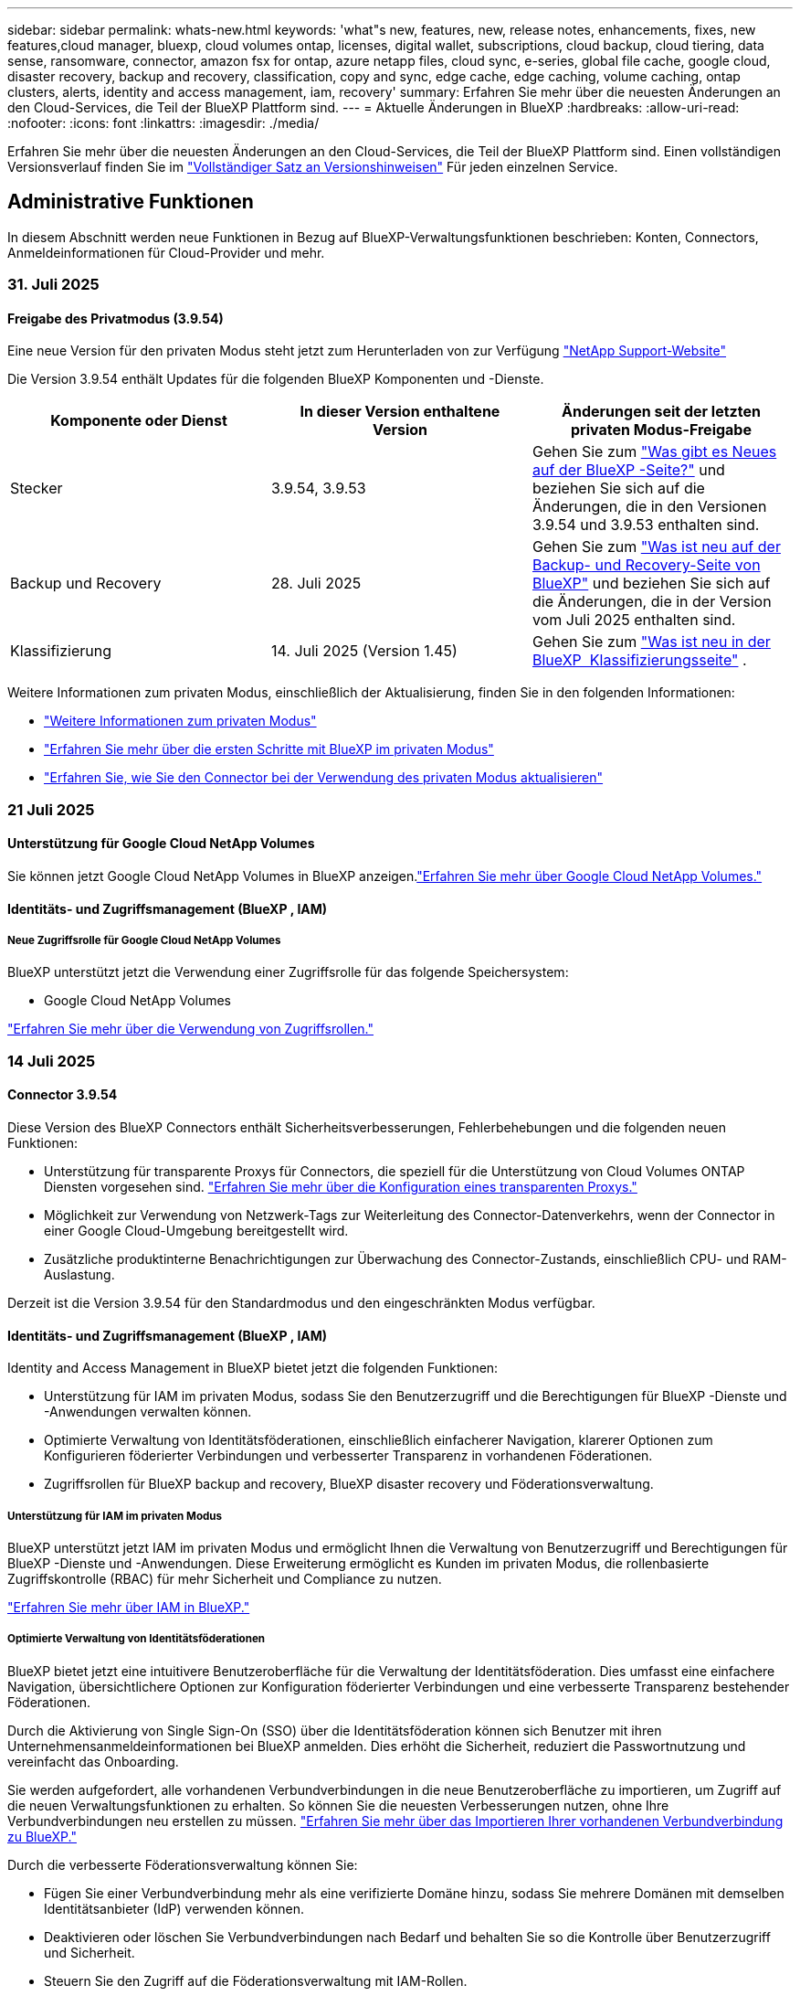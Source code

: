 ---
sidebar: sidebar 
permalink: whats-new.html 
keywords: 'what"s new, features, new, release notes, enhancements, fixes, new features,cloud manager, bluexp, cloud volumes ontap, licenses, digital wallet, subscriptions, cloud backup, cloud tiering, data sense, ransomware, connector, amazon fsx for ontap, azure netapp files, cloud sync, e-series, global file cache, google cloud, disaster recovery, backup and recovery, classification, copy and sync, edge cache, edge caching, volume caching, ontap clusters, alerts, identity and access management, iam, recovery' 
summary: Erfahren Sie mehr über die neuesten Änderungen an den Cloud-Services, die Teil der BlueXP Plattform sind. 
---
= Aktuelle Änderungen in BlueXP
:hardbreaks:
:allow-uri-read: 
:nofooter: 
:icons: font
:linkattrs: 
:imagesdir: ./media/


[role="lead"]
Erfahren Sie mehr über die neuesten Änderungen an den Cloud-Services, die Teil der BlueXP Plattform sind. Einen vollständigen Versionsverlauf finden Sie im link:release-notes-index.html["Vollständiger Satz an Versionshinweisen"] Für jeden einzelnen Service.



== Administrative Funktionen

In diesem Abschnitt werden neue Funktionen in Bezug auf BlueXP-Verwaltungsfunktionen beschrieben: Konten, Connectors, Anmeldeinformationen für Cloud-Provider und mehr.



=== 31. Juli 2025



==== Freigabe des Privatmodus (3.9.54)

Eine neue Version für den privaten Modus steht jetzt zum Herunterladen von zur Verfügung https://mysupport.netapp.com/site/downloads["NetApp Support-Website"^]

Die Version 3.9.54 enthält Updates für die folgenden BlueXP Komponenten und -Dienste.

[cols="3*"]
|===
| Komponente oder Dienst | In dieser Version enthaltene Version | Änderungen seit der letzten privaten Modus-Freigabe 


| Stecker | 3.9.54, 3.9.53 | Gehen Sie zum https://docs.netapp.com/us-en/bluexp-setup-admin/whats-new.html#connector-3-9-50["Was gibt es Neues auf der BlueXP -Seite?"^] und beziehen Sie sich auf die Änderungen, die in den Versionen 3.9.54 und 3.9.53 enthalten sind. 


| Backup und Recovery | 28. Juli 2025 | Gehen Sie zum https://docs.netapp.com/us-en/bluexp-backup-recovery/whats-new.html["Was ist neu auf der Backup- und Recovery-Seite von BlueXP"^] und beziehen Sie sich auf die Änderungen, die in der Version vom Juli 2025 enthalten sind. 


| Klassifizierung | 14. Juli 2025 (Version 1.45) | Gehen Sie zum https://docs.netapp.com/us-en/bluexp-classification/whats-new.html["Was ist neu in der BlueXP  Klassifizierungsseite"^] . 
|===
Weitere Informationen zum privaten Modus, einschließlich der Aktualisierung, finden Sie in den folgenden Informationen:

* https://docs.netapp.com/us-en/bluexp-setup-admin/concept-modes.html["Weitere Informationen zum privaten Modus"]
* https://docs.netapp.com/us-en/bluexp-setup-admin/task-quick-start-private-mode.html["Erfahren Sie mehr über die ersten Schritte mit BlueXP im privaten Modus"]
* https://docs.netapp.com/us-en/bluexp-setup-admin/task-upgrade-connector.html["Erfahren Sie, wie Sie den Connector bei der Verwendung des privaten Modus aktualisieren"]




=== 21 Juli 2025



==== Unterstützung für Google Cloud NetApp Volumes

Sie können jetzt Google Cloud NetApp Volumes in BlueXP anzeigen.link:https://docs.netapp.com/us-en//bluexp-google-cloud-netapp-volumes/index.html["Erfahren Sie mehr über Google Cloud NetApp Volumes."]



==== Identitäts- und Zugriffsmanagement (BlueXP , IAM)



===== Neue Zugriffsrolle für Google Cloud NetApp Volumes

BlueXP unterstützt jetzt die Verwendung einer Zugriffsrolle für das folgende Speichersystem:

* Google Cloud NetApp Volumes


link:https://docs.netapp.com/us-en/bluexp-setup-admin/reference-iam-predefined-roles.html["Erfahren Sie mehr über die Verwendung von Zugriffsrollen."]



=== 14 Juli 2025



==== Connector 3.9.54

Diese Version des BlueXP Connectors enthält Sicherheitsverbesserungen, Fehlerbehebungen und die folgenden neuen Funktionen:

* Unterstützung für transparente Proxys für Connectors, die speziell für die Unterstützung von Cloud Volumes ONTAP Diensten vorgesehen sind. link:https://docs.netapp.com/us-en/bluexp-setup-admin/task-configuring-proxy.html["Erfahren Sie mehr über die Konfiguration eines transparenten Proxys."]
* Möglichkeit zur Verwendung von Netzwerk-Tags zur Weiterleitung des Connector-Datenverkehrs, wenn der Connector in einer Google Cloud-Umgebung bereitgestellt wird.
* Zusätzliche produktinterne Benachrichtigungen zur Überwachung des Connector-Zustands, einschließlich CPU- und RAM-Auslastung.


Derzeit ist die Version 3.9.54 für den Standardmodus und den eingeschränkten Modus verfügbar.



==== Identitäts- und Zugriffsmanagement (BlueXP , IAM)

Identity and Access Management in BlueXP bietet jetzt die folgenden Funktionen:

* Unterstützung für IAM im privaten Modus, sodass Sie den Benutzerzugriff und die Berechtigungen für BlueXP -Dienste und -Anwendungen verwalten können.
* Optimierte Verwaltung von Identitätsföderationen, einschließlich einfacherer Navigation, klarerer Optionen zum Konfigurieren föderierter Verbindungen und verbesserter Transparenz in vorhandenen Föderationen.
* Zugriffsrollen für BlueXP backup and recovery, BlueXP disaster recovery und Föderationsverwaltung.




===== Unterstützung für IAM im privaten Modus

BlueXP unterstützt jetzt IAM im privaten Modus und ermöglicht Ihnen die Verwaltung von Benutzerzugriff und Berechtigungen für BlueXP -Dienste und -Anwendungen. Diese Erweiterung ermöglicht es Kunden im privaten Modus, die rollenbasierte Zugriffskontrolle (RBAC) für mehr Sicherheit und Compliance zu nutzen.

link:https://docs.netapp.com/us-en/bluexp-setup-admin/whats-new.html#iam["Erfahren Sie mehr über IAM in BlueXP."]



===== Optimierte Verwaltung von Identitätsföderationen

BlueXP bietet jetzt eine intuitivere Benutzeroberfläche für die Verwaltung der Identitätsföderation. Dies umfasst eine einfachere Navigation, übersichtlichere Optionen zur Konfiguration föderierter Verbindungen und eine verbesserte Transparenz bestehender Föderationen.

Durch die Aktivierung von Single Sign-On (SSO) über die Identitätsföderation können sich Benutzer mit ihren Unternehmensanmeldeinformationen bei BlueXP anmelden. Dies erhöht die Sicherheit, reduziert die Passwortnutzung und vereinfacht das Onboarding.

Sie werden aufgefordert, alle vorhandenen Verbundverbindungen in die neue Benutzeroberfläche zu importieren, um Zugriff auf die neuen Verwaltungsfunktionen zu erhalten. So können Sie die neuesten Verbesserungen nutzen, ohne Ihre Verbundverbindungen neu erstellen zu müssen. link:https://docs.netapp.com/us-en/bluexp-setup-admin/task-federation-import.html["Erfahren Sie mehr über das Importieren Ihrer vorhandenen Verbundverbindung zu BlueXP."]

Durch die verbesserte Föderationsverwaltung können Sie:

* Fügen Sie einer Verbundverbindung mehr als eine verifizierte Domäne hinzu, sodass Sie mehrere Domänen mit demselben Identitätsanbieter (IdP) verwenden können.
* Deaktivieren oder löschen Sie Verbundverbindungen nach Bedarf und behalten Sie so die Kontrolle über Benutzerzugriff und Sicherheit.
* Steuern Sie den Zugriff auf die Föderationsverwaltung mit IAM-Rollen.


link:https://docs.netapp.com/us-en/bluexp-setup-admin/concept-federation.html["Erfahren Sie mehr über die Identitätsföderation in BlueXP."]



===== Neue Zugriffsrollen für BlueXP backup and recovery, BlueXP disaster recovery und Federation Management

BlueXP unterstützt jetzt die Verwendung von IAM-Rollen für die folgenden Funktionen und Datendienste:

* BlueXP Backup und Recovery
* BlueXP Disaster Recovery
* Föderation


link:https://docs.netapp.com/us-en/bluexp-admin/reference-iam-predefined-roles.html["Erfahren Sie mehr über die Verwendung von Zugriffsrollen."]



=== 9 Juni 2025



==== Konnektor 3.9.53

Diese Version des BlueXP Connector enthält Sicherheitsverbesserungen und Fehlerbehebungen.

Die Version 3.9.53 ist für den Standardmodus und den eingeschränkten Modus verfügbar.



==== Warnmeldungen zur Speicherplatznutzung

Das Benachrichtigungscenter enthält jetzt Warnungen zur Speicherplatznutzung auf dem Connector. link:https://docs.netapp.com/us-en/bluexp-setup-admin/task-maintain-connectors.html#monitor-disk-space["Weitere Informationen ."^]



==== Audit-Verbesserungen

Die Zeitleiste enthält jetzt Anmelde- und Abmeldeereignisse für Benutzer. Sie können die Anmeldeaktivität sehen, was bei der Prüfung und Sicherheitsüberwachung hilfreich sein kann. API-Benutzer mit der Rolle „Organisationsadministrator“ können die E-Mail-Adresse des angemeldeten Benutzers anzeigen, indem sie Folgendes angeben:  `includeUserData=true`` Parameter wie folgt:  `/audit/<account_id>?includeUserData=true` .



==== Keystone-Abonnementverwaltung in BlueXP verfügbar

Sie können Ihr NetApp Keystone-Abonnement von BlueXP aus verwalten.

link:https://docs.netapp.com/us-en/keystone-staas/index.html["Erfahren Sie mehr über die Verwaltung von Keystone-Abonnements in BlueXP."^]



==== Identitäts- und Zugriffsmanagement (BlueXP , IAM)



===== Multi-Faktor-Authentifizierung (MFA)

Nicht föderierte Benutzer können MFA für ihre BlueXP -Konten aktivieren, um die Sicherheit zu verbessern. Administratoren können MFA-Einstellungen verwalten und MFA für Benutzer bei Bedarf zurücksetzen oder deaktivieren. Dies wird nur im Standardmodus unterstützt.

link:https://docs.netapp.com/us-en/bluexp-setup-admin/task-user-settings.html#task-user-mfa["Erfahren Sie, wie Sie die Multi-Faktor-Authentifizierung selbst einrichten."^] link:https://docs.netapp.com/us-en/bluexp-setup-admin/task-iam-manage-members-permissions.html#manage-mfa["Erfahren Sie mehr über die Verwaltung der Multi-Faktor-Authentifizierung für Benutzer."^]



==== Workloads

Sie können jetzt Anmeldeinformationen für Amazon FSx für NetApp ONTAP auf der Seite „Anmeldeinformationen“ in BlueXP anzeigen und löschen.



== Meldungen



=== 7 Oktober 2024



==== Seite mit der BlueXP -Meldungsliste

ONTAP-Cluster mit geringer Kapazität oder niedriger Performance lassen sich schnell identifizieren, Verfügbarkeitsgrenzen überprüfen und Sicherheitsrisiken identifizieren. Sie können Warnmeldungen zu Kapazität, Performance, Sicherung, Verfügbarkeit, Sicherheit und Konfiguration anzeigen.



==== Alarmdetails

Sie können Details zu Warnmeldungen anzeigen und Empfehlungen finden.



==== Zeigen Sie mit dem ONTAP System Manager verknüpfte Cluster-Details an

Dank BlueXP -Warnmeldungen lassen sich Warnmeldungen zu Ihrer ONTAP Storage-Umgebung anzeigen sowie Details anzeigen, die mit ONTAP System Manager verknüpft sind.

https://docs.netapp.com/us-en/bluexp-alerts/concept-alerts.html["Informieren Sie sich über BlueXP -Warnmeldungen"].



== Amazon FSX für ONTAP



=== 03. August 2025



==== Verbesserungen an der Registerkarte „Replikationsbeziehungen“

Wir haben der Tabelle mit den Replikationsbeziehungen mehrere neue Spalten hinzugefügt, um Ihnen auf der Registerkarte *Replikationsbeziehungen* weitere Informationen zu Ihren Replikationsbeziehungen zu geben. Die Tabelle enthält jetzt die folgenden Spalten:

* SnapMirror -Richtlinie
* Quelldateisystem
* Zieldateisystem
* Stand der Beziehung
* Letzte Übertragungszeit




=== 14 Juli 2025



==== Unterstützung für die Replikation von Daten zwischen zwei FSx for ONTAP-Dateisystemen

Die Datenreplikation ist jetzt zwischen zwei FSx for ONTAP Dateisystemen über die Leinwand in der BlueXP -Konsole verfügbar.

link:https://docs.netapp.com/us-en/bluexp-fsx-ontap/use/task-manage-working-environment.html#replicate-data["Datenreplizierung"]



=== 29 Juni 2025



==== Aktualisierung der Anmeldeinformationen

Nachdem Sie Anmeldeinformationen und Berechtigungen für Ihr FSx for ONTAP-Dateisystem eingerichtet haben, werden Sie zur Seite „BlueXP-Anmeldeinformationen“ weitergeleitet. Auf dieser Seite können Sie Ihre FSx for ONTAP-Anmeldeinformationen umbenennen oder entfernen.

link:https://docs.netapp.com/us-en/bluexp-fsx-ontap/requirements/task-setting-up-permissions-fsx.html["Einrichten von Berechtigungen für FSx for ONTAP-Dateisysteme"]



== Amazon S3 Storage



=== 5 März 2023



==== Möglichkeit zum Hinzufügen neuer Buckets aus BlueXP

Sie können Amazon S3 Buckets seit geraumer Zeit auf dem BlueXP Canvas anzeigen. Jetzt können Sie neue Buckets hinzufügen und Eigenschaften für vorhandene Buckets direkt aus BlueXP  ändern. https://docs.netapp.com/us-en/bluexp-s3-storage/task-add-s3-bucket.html["So fügen Sie neue Amazon S3 Buckets hinzu"].



== Azure Blob Storage



=== 5 Juni 2023



==== Hinzufügen neuer Storage-Konten von BlueXP möglich

Sie haben schon lange die Möglichkeit, Azure Blob Storage auf dem BlueXP-Bildschirm anzuzeigen. Sie können jetzt direkt aus BlueXP  neue Storage-Konten hinzufügen und Eigenschaften vorhandener Storage-Konten ändern. https://docs.netapp.com/us-en/bluexp-blob-storage/task-add-blob-storage.html["Hier erfahren Sie, wie Sie neue Azure Blob Storage-Konten hinzufügen"].



== Azure NetApp Dateien



=== 13 Januar 2025



==== Netzwerkfunktionen werden jetzt in BlueXP  unterstützt

Wenn Sie ein Volume in Azure NetApp Files über BlueXP  konfigurieren, können Sie jetzt Netzwerkfunktionen angeben. Dies harmonisiert mit den in nativen Azure NetApp Files verfügbaren Funktionen.



=== 12 Juni 2024



==== Neue Berechtigung erforderlich

Für das Management von Azure NetApp Files Volumes von BlueXP ist jetzt die folgende Berechtigung erforderlich:

Microsoft.Network/virtualNetworks/subnets/read

Diese Berechtigung ist erforderlich, um ein virtuelles Netzwerk-Subnetz zu lesen.

Wenn Sie derzeit Azure NetApp Files aus BlueXP managen, müssen Sie diese Berechtigung der benutzerdefinierten Rolle hinzufügen, die mit der zuvor erstellten Microsoft Entra-Applikation verknüpft ist.

https://docs.netapp.com/us-en/bluexp-azure-netapp-files/task-set-up-azure-ad.html["Erfahren Sie, wie Sie eine Microsoft Entra-Anwendung einrichten und die benutzerdefinierten Rollenberechtigungen anzeigen"].



=== Bis 22. April 2024



==== Volume-Vorlagen werden nicht mehr unterstützt

Sie können kein Volume mehr aus einer Vorlage erstellen. Diese Aktion wurde mit dem BlueXP Korrekturservice verknüpft, der nicht mehr verfügbar ist.



== Backup und Recovery



=== 28. Juli 2025

Diese BlueXP -Version für Backup und Recovery enthält die folgenden Updates.



==== Kubernetes-Workload-Unterstützung als Vorschau

Diese Version von BlueXP backup and recovery bietet Unterstützung für die Erkennung und Verwaltung von Kubernetes-Workloads:

* Entdecken Sie Red Hat OpenShift und Open-Source-Kubernetes-Cluster, unterstützt von NetApp ONTAP, ohne Kubeconfig-Dateien freizugeben.
* Entdecken, verwalten und schützen Sie Anwendungen über mehrere Kubernetes-Cluster hinweg mithilfe einer einheitlichen Steuerungsebene.
* Lagern Sie Datenverschiebungsvorgänge zur Sicherung und Wiederherstellung von Kubernetes-Anwendungen auf NetApp ONTAP aus.
* Orchestrieren Sie lokale und objektspeicherbasierte Anwendungssicherungen.
* Sichern und stellen Sie ganze Anwendungen und einzelne Ressourcen in beliebigen Kubernetes-Clustern wieder her.
* Arbeiten Sie mit Containern und virtuellen Maschinen, die auf Kubernetes laufen.
* Erstellen Sie anwendungskonsistente Backups mithilfe von Ausführungs-Hooks und Vorlagen.


Weitere Informationen zum Schutz von Kubernetes-Workloads finden Sie unter  https://docs.netapp.com/us-en/bluexp-backup-recovery/br-use-kubernetes-protect-overview.html["Übersicht zum Schützen von Kubernetes-Workloads"] .



=== 14 Juli 2025

Diese BlueXP -Version für Backup und Recovery enthält die folgenden Updates.



==== Verbessertes ONTAP Volume Dashboard

Im April 2025 haben wir eine Vorschau eines verbesserten ONTAP Volume Dashboards veröffentlicht, das viel schneller und effizienter ist.

Dieses Dashboard wurde speziell für Unternehmenskunden mit hohen Workloads entwickelt. Selbst für Kunden mit 20.000 Volumes wird das neue Dashboard in weniger als 10 Sekunden geladen.

Nach einer erfolgreichen Vorschau und dem großartigen Feedback unserer Kunden machen wir es nun zur Standarderfahrung für alle unsere Kunden. Freuen Sie sich auf ein blitzschnelles Dashboard.

Weitere Informationen finden Sie unter link:br-use-dashboard.html["Anzeigen des Schutzstatus im Dashboard"].



==== Microsoft SQL Server-Workload-Unterstützung als Public Technology Preview

Diese Version von BlueXP backup and recovery bietet eine aktualisierte Benutzeroberfläche, mit der Sie Microsoft SQL Server-Workloads mithilfe der 3-2-1-Schutzstrategie verwalten können, die Sie vom BlueXP backup and recovery Dienst kennen. Mit der neuen Version können Sie diese Workloads auf dem Primärspeicher sichern, auf dem Sekundärspeicher replizieren und in einem Cloud-Objektspeicher sichern.

Sie können sich für die Vorschau anmelden, indem Sie dieses Formular ausfüllen.  https://forms.office.com/pages/responsepage.aspx?id=oBEJS5uSFUeUS8A3RRZbOojtBW63mDRDv3ZK50MaTlJUNjdENllaVTRTVFJGSDQ2MFJIREcxN0EwQi4u&route=shorturl["Vorschau des Anmeldeformulars"^] .


NOTE: Diese Dokumentation zum Schutz von Microsoft SQL Server-Workloads wird als Technologievorschau bereitgestellt. NetApp behält sich das Recht vor, Details, Inhalte und Zeitplan dieses Vorschauangebots vor der allgemeinen Verfügbarkeit zu ändern.

Diese Version von BlueXP backup and recovery enthält die folgenden Updates:

* *3-2-1-Backup-Funktion*: Diese Version integriert SnapCenter -Funktionen und ermöglicht Ihnen die Verwaltung und den Schutz Ihrer SnapCenter Ressourcen mit einer 3-2-1-Datensicherungsstrategie über die BlueXP backup and recovery .
* *Import aus SnapCenter*: Sie können SnapCenter -Sicherungsdaten und -Richtlinien in BlueXP backup and recovery importieren.
* *Eine neu gestaltete Benutzeroberfläche* ermöglicht eine intuitivere Verwaltung Ihrer Sicherungs- und Wiederherstellungsaufgaben.
* *Sicherungsziele*: Sie können Buckets in Amazon Web Services (AWS), Microsoft Azure Blob Storage, StorageGRID und ONTAP S3-Umgebungen hinzufügen, um sie als Sicherungsziele für Ihre Microsoft SQL Server-Workloads zu verwenden.
* *Workload-Unterstützung*: Mit dieser Version können Sie Microsoft SQL Server-Datenbanken und Verfügbarkeitsgruppen sichern, wiederherstellen, überprüfen und klonen. (Die Unterstützung für weitere Workloads wird in zukünftigen Versionen hinzugefügt.)
* *Flexible Wiederherstellungsoptionen*: Mit dieser Version können Sie Datenbanken im Falle einer Beschädigung oder eines versehentlichen Datenverlusts sowohl am ursprünglichen als auch an alternativen Speicherorten wiederherstellen.
* *Sofortige Produktionskopien*: Erstellen Sie platzsparende Produktionskopien für Entwicklung, Tests oder Analysen in Minuten statt in Stunden oder Tagen.
* Diese Version beinhaltet die Möglichkeit, detaillierte Berichte zu erstellen.


Weitere Informationen zum Schutz von Microsoft SQL Server-Workloads finden Sie unter link:br-use-mssql-protect-overview.html["Übersicht zum Schützen von Microsoft SQL Server-Workloads"] .



=== 09 Juni 2025

Diese BlueXP -Version für Backup und Recovery enthält die folgenden Updates.



==== Updates zur Unterstützung indizierter Kataloge

Im Februar 2025 haben wir die aktualisierte Indizierungsfunktion (Indexed Catalog v2) eingeführt, die Sie bei der Datenwiederherstellung mit der Methode „Suchen und Wiederherstellen“ verwenden. Die vorherige Version verbesserte die Leistung der Datenindizierung in lokalen Umgebungen deutlich. Mit dieser Version ist der Indizierungskatalog nun in Amazon Web Services-, Microsoft Azure- und Google Cloud Platform (GCP)-Umgebungen verfügbar.

Für Neukunden ist der Indexed Catalog v2 standardmäßig für alle neuen Umgebungen aktiviert. Bestandskunden können ihre Umgebung neu indizieren, um den Indexed Catalog v2 zu nutzen.

.Wie aktivieren Sie die Indexierung?
Bevor Sie die Such- und Wiederherstellungsmethode zum Wiederherstellen von Daten verwenden können, müssen Sie „Indizierung“ in jeder Quellarbeitsumgebung aktivieren, in der Sie Volumes oder Dateien wiederherstellen möchten. Wählen Sie die Option *Indizierung aktivieren*, wenn Sie eine Suche und Wiederherstellung durchführen.

Der indizierte Katalog kann dann jedes Volume und jede Sicherungsdatei verfolgen, sodass Ihre Suchvorgänge schnell und effizient erfolgen.

Weitere Informationen finden Sie unter https://docs.netapp.com/us-en/bluexp-backup-recovery/prev-ontap-restore.html["Indizierung für Suchen und Wiederherstellen aktivieren"].



==== Azure Private Link-Endpunkte und Dienstendpunkte

Normalerweise richtet BlueXP backup and recovery einen privaten Endpunkt beim Cloud-Anbieter ein, um Schutzaufgaben zu übernehmen. Diese Version bietet eine optionale Einstellung, mit der Sie die automatische Erstellung eines privaten Endpunkts durch BlueXP Backup & Recovery aktivieren oder deaktivieren können. Dies ist hilfreich, wenn Sie mehr Kontrolle über die Erstellung des privaten Endpunkts wünschen.

Sie können diese Option aktivieren oder deaktivieren, wenn Sie den Schutz aktivieren oder den Wiederherstellungsprozess starten.

Wenn Sie diese Einstellung deaktivieren, müssen Sie den privaten Endpunkt manuell erstellen, damit die BlueXP-Sicherung und -Wiederherstellung ordnungsgemäß funktioniert. Ohne die richtige Konnektivität können Sie Sicherungs- und Wiederherstellungsaufgaben möglicherweise nicht erfolgreich durchführen.



==== Unterstützung für SnapMirror zur Cloud-Resynchronisierung auf ONTAP S3

Die vorherige Version unterstützte SnapMirror to Cloud Resync (SM-C Resync). Diese Funktion optimiert den Datenschutz bei der Volumemigration in NetApp-Umgebungen. Diese Version unterstützt SM-C Resync auf ONTAP S3 sowie anderen S3-kompatiblen Anbietern wie Wasabi und MinIO.



==== Bringen Sie Ihren eigenen Bucket für StorageGRID mit

Wenn Sie Sicherungsdateien im Objektspeicher für eine Arbeitsumgebung erstellen, erstellt BlueXP Backup & Recovery standardmäßig den Container (Bucket oder Speicherkonto) für die Sicherungsdateien im von Ihnen konfigurierten Objektspeicherkonto. Bisher konnten Sie dies überschreiben und Ihren eigenen Container für Amazon S3, Azure Blob Storage und Google Cloud Storage angeben. Mit dieser Version können Sie nun Ihren eigenen StorageGRID-Objektspeichercontainer verwenden.

Siehe https://docs.netapp.com/us-en/bluexp-backup-recovery/prev-ontap-protect-journey.html["Erstellen Sie Ihren eigenen Objektspeichercontainer"].



== Klassifizierung



=== 14 Juli 2025



==== Version 1.45

Diese BlueXP classification Klassifizierungsversion enthält Codeänderungen, die die Ressourcennutzung optimieren und:

.Verbesserter Workflow zum Hinzufügen von Dateifreigaben zum Scannen
Der Workflow zum Hinzufügen von Dateifreigaben zu einer Dateifreigabegruppe wurde vereinfacht. Der Prozess unterscheidet jetzt auch die CIFS-Protokollunterstützung basierend auf dem Authentifizierungstyp (Kerberos oder NTLM).

Weitere Informationen finden Sie unter link:https://docs.netapp.com/us-en/bluexp-classification/task-scanning-file-shares.html["Scannen von Dateifreigaben"].

.Erweiterte Informationen zum Dateieigentümer
Sie können jetzt weitere Informationen zu Dateibesitzern für erfasste Dateien auf der Registerkarte „Untersuchung“ anzeigen. Suchen Sie beim Anzeigen der Metadaten für eine Datei auf der Registerkarte „Untersuchung“ den Dateibesitzer und wählen Sie dann **Details anzeigen** aus, um den Benutzernamen, die E-Mail-Adresse und den SAM-Kontonamen anzuzeigen. Sie können auch andere Elemente anzeigen, die diesem Benutzer gehören. Diese Funktion ist nur in Arbeitsumgebungen mit Active Directory verfügbar.

Weitere Informationen finden Sie unter link:https://docs.netapp.com/us-en/bluexp-classification/task-investigate-data.html["Untersuchen Sie die in Ihrem Unternehmen gespeicherten Daten"].



=== 10 Juni 2025



==== Version 1.44

Diese BlueXP -Klassifizierungsversion umfasst:

.Verbesserte Aktualisierungszeiten für das Governance-Dashboard
Die Aktualisierungszeiten für einzelne Komponenten des Governance-Dashboards wurden verbessert. Die folgende Tabelle zeigt die Aktualisierungshäufigkeit für jede Komponente.

[cols="1,1"]
|===
| Komponente | Aktualisierungszeiten 


| Alter der Daten | 24 Stunden 


| Kategorien | 24 Stunden 


| Datenüberblick | 5 Minuten 


| Doppelte Dateien | 2 Stunden 


| Dateitypen | 24 Stunden 


| Nicht-Geschäftsdaten | 2 Stunden 


| Öffnen Sie Berechtigungen | 24 Stunden 


| Gespeicherte Suchen | 2 Stunden 


| Sensible Daten und umfassende Berechtigungen | 24 Stunden 


| Größe von Daten | 24 Stunden 


| Veraltete Daten | 2 Stunden 


| Top-Datenspeicher nach Vertraulichkeitsstufe | 2 Stunden 
|===
Sie können den Zeitpunkt der letzten Aktualisierung anzeigen und die Komponenten „Doppelte Dateien“, „Nicht-Geschäftsdaten“, „Gespeicherte Suchen“, „Veraltete Daten“ und „Top-Datenrepositorys nach Vertraulichkeitsstufe“ manuell aktualisieren. Weitere Informationen zum Governance-Dashboard finden Sie unter link:https://docs.netapp.com/us-en/bluexp-classification/task-controlling-governance-data.html["Zeigen Sie Governance-Details zu den in Ihrer Organisation gespeicherten Daten an"] .

.Leistungs- und Sicherheitsverbesserungen
Es wurden Verbesserungen vorgenommen, um die Leistung, den Speicherverbrauch und die Sicherheit der BlueXP-Klassifizierung zu verbessern.

.Fehlerbehebungen
Redis wurde aktualisiert, um die Zuverlässigkeit der BlueXP-Klassifizierung zu verbessern. Die BlueXP-Klassifizierung verwendet jetzt Elasticsearch, um die Genauigkeit der Dateianzahlberichterstattung während Scans zu verbessern.



=== 12 Mai 2025



==== Version 1.43

Diese BlueXP -Klassifizierungsversion umfasst:

.Priorisieren Sie Klassifizierungs-Scans
Die BlueXP -Klassifizierung unterstützt die Möglichkeit, neben den nur-Mapping-Scans auch Karten- und Klassifikationsscans zu priorisieren, wodurch Sie auswählen können, welche Scans zuerst abgeschlossen werden. Die Priorisierung von Map & Classify-Scans wird während und vor Beginn der Scans unterstützt. Wenn Sie einen Scan priorisieren möchten, während er gerade läuft, werden sowohl die Mapping- als auch die Klassifikationsscans priorisiert.

Weitere Informationen finden Sie unter link:https://docs.netapp.com/us-en/bluexp-classification/task-managing-repo-scanning.html#prioritize-scans["Priorisieren Sie Scans"].

.Unterstützung für kanadische Datenkategorien für personenbezogene Daten (PII)
BlueXP -Klassifikations-Scans identifizieren kanadische PII-Datenkategorien. Diese Kategorien umfassen Bankdaten, Passnummern, Sozialversicherungsnummern, Führerscheinnummern und Krankenkartennummern für alle kanadischen Provinzen und Gebiete.

Weitere Informationen finden Sie unter link:https://docs.netapp.com/us-en/bluexp-classification/reference-private-data-categories.html#types-of-personal-data["Kategorien personenbezogener Daten"].

.Benutzerdefinierte Klassifizierung (Vorschau)
Die BlueXP -Klassifizierung unterstützt benutzerdefinierte Klassifizierungen für Karten- und Klassifikations-Scans. Mit benutzerdefinierten Klassifizierungen können Sie BlueXP -Scans so anpassen, dass sie Daten erfassen, die speziell auf Ihr Unternehmen zugeschnitten sind, und dabei reguläre Ausdrücke verwenden. Diese Funktion befindet sich derzeit in der Vorschau.

Weitere Informationen finden Sie unter link:https://docs.netapp.com/us-en/bluexp-classification/task-custom-classification.html["Fügen Sie benutzerdefinierte Klassifizierungen hinzu"].

.Registerkarte gespeicherte Suchen
Die Registerkarte **Policen** wurde umbenanntlink:https://docs.netapp.com/us-en/bluexp-classification/task-using-policies.html["**Gespeicherte Suchen**"]. Die Funktionalität bleibt unverändert.

.Senden Sie Scanereignisse an die BlueXP  Timeline
BlueXP  Classification unterstützt das Senden von Klassifikationsereignissen (wenn ein Scan initiiert wird und wann er endet) an den link:https://docs.netapp.com/us-en/bluexp-setup-admin/task-monitor-cm-operations.html#audit-user-activity-from-the-bluexp-timeline["BlueXP  Zeitplan"^].

.Sicherheitsupdates
* Das Keras-Paket wurde aktualisiert, um Schwachstellen zu beheben (BDSA-2025-0107 und BDSA-2025-1984).
* Die Konfiguration der Docker Container wurde aktualisiert. Der Container hat keinen Zugriff mehr auf die Netzwerkschnittstellen des Hosts, um rohe Netzwerkpakete zu erstellen. Durch die Reduzierung unnötiger Zugriffe verringert das Update potenzielle Sicherheitsrisiken.


.Performance-Verbesserungen
Codeverbesserungen wurden implementiert, um die RAM-Nutzung zu reduzieren und die Gesamtleistung der BlueXP -Klassifizierung zu verbessern.

.Fehlerbehebungen
Fehler, die dazu geführt haben, dass StorageGRID-Scans fehlschlagen, dass die Filteroptionen für die Untersuchungsseite nicht geladen werden und die Datenermittlung, die für Prüfungen mit hohem Volumen nicht heruntergeladen werden sollte, wurden behoben.



=== Bis 14. April 2025



==== Version 1.42

Diese BlueXP -Klassifizierungsversion umfasst:

.Massenscans für Arbeitsumgebungen
Die BlueXP -Klassifizierung unterstützt Massenvorgänge für Arbeitsumgebungen. Sie können Mapping Scans aktivieren, Map & Classify Scans aktivieren, Scans deaktivieren oder eine benutzerdefinierte Konfiguration über Volumes in der Arbeitsumgebung erstellen. Wenn Sie eine Auswahl für ein einzelnes Volume treffen, wird die Massenauswahl überschrieben. Um einen Massenvorgang durchzuführen, navigieren Sie zur Seite **Konfiguration** und wählen Sie aus.

.Untersuchungsbericht lokal herunterladen
BlueXP  Classification unterstützt die Möglichkeit, Datenermittlungsberichte lokal herunterzuladen, um sie im Browser anzuzeigen. Wenn Sie die lokale Option wählen, ist die Datenermittlung nur im CSV-Format verfügbar und zeigt nur die ersten 10,000 Datenzeilen an.

Weitere Informationen finden Sie unter link:https://docs.netapp.com/us-en/bluexp-classification/task-investigate-data.html#create-the-data-investigation-report["Untersuchen Sie die in Ihrem Unternehmen gespeicherten Daten mit der BlueXP -Klassifizierung"].



=== 10 März 2025



==== Version 1.41

Diese BlueXP -Klassifizierungsversion enthält allgemeine Verbesserungen und Fehlerbehebungen. Die Lösung umfasst außerdem:

.Scanstatus
Die BlueXP -Klassifizierung verfolgt den Echtzeitfortschritt der Scans von _initial_ Mapping und Klassifikation auf einem Volume. Separate progressive Balken verfolgen die Mapping- und Klassifikations-Scans und zeigen einen Prozentsatz der insgesamt gescannten Dateien an. Sie können auch mit dem Mauszeiger auf eine Fortschrittsleiste zeigen, um die Anzahl der gescannten Dateien und die Gesamtdateien anzuzeigen. Durch das Verfolgen des Status Ihrer Scans erhalten Sie tiefere Einblicke in den Scanfortschritt, sodass Sie Ihre Scans besser planen und die Ressourcenzuweisung verstehen können.

Um den Status Ihrer Scans anzuzeigen, navigieren Sie in der BlueXP -Klassifizierung zu **Konfiguration**, und wählen Sie dann die **Konfiguration der Arbeitsumgebung**. Der Fortschritt wird für jedes Volume in der Zeile angezeigt.



=== 19 Februar 2025



==== Version 1.40

Diese BlueXP -Klassifizierungsversion umfasst die folgenden Updates.

.Unterstützung für RHEL 9.5
Diese Version bietet zusätzlich zu den zuvor unterstützten Versionen Unterstützung für Red hat Enterprise Linux 9.5. Dies gilt für alle manuellen On-Premises-Installationen von BlueXP -Klassifizierungen und Dark-Site-Bereitstellungen.

Für die folgenden Betriebssysteme ist die Verwendung der Podman-Container-Engine erforderlich, und sie erfordern eine BlueXP -Klassifizierung der Version 1.30 oder höher: Red hat Enterprise Linux der Version 8.8, 9.2, 9.0, 9.1, 8.10, 9.3, 9.4 und 9.5.

.Priorisieren Sie nur Mapping-Scans
Bei der Durchführung von nur-Mapping-Scans können Sie die wichtigsten Scans priorisieren. Diese Funktion hilft Ihnen, wenn Sie viele Arbeitsumgebungen haben und sicherstellen möchten, dass zuerst Scans mit hoher Priorität abgeschlossen werden.

Standardmäßig werden Scans basierend auf der Reihenfolge, in der sie initiiert werden, in die Warteschlange gestellt. Mit der Möglichkeit, Scans zu priorisieren, können Sie Scans an die Vorderseite der Warteschlange verschieben. Mehrere Scans können priorisiert werden. Die Priorität wird in der Reihenfolge „First-in“, „First-Out“ festgelegt. Das bedeutet, dass der erste von Ihnen priorisierte Scan an den Anfang der Warteschlange geht. Der zweite priorisierte Scan wird in der Warteschlange und so weiter.

Die Prioritätsachse wird einmalig vergeben. Automatische Neuscans von Zuordnungsdaten erfolgen in der Standardreihenfolge.

Die Priorisierung ist beschränkt auflink:https://docs.netapp.com/us-en/bluexp-classification/concept-cloud-compliance.html["Nur-Mapping-Scans"^]; es ist nicht verfügbar für die Zuordnung und Klassifizierung von Scans.

Weitere Informationen finden Sie unter link:https://docs.netapp.com/us-en/bluexp-classification/task-managing-repo-scanning.html#prioritize-scans["Priorisieren Sie Scans"^].

.Wiederholen Sie alle Scans
Die BlueXP -Klassifizierung unterstützt die Möglichkeit, alle fehlgeschlagenen Scans im Batch-Modus erneut zu versuchen.

Sie können Scans in einem Batch-Vorgang mit der Funktion **Alle wiederholen** erneut versuchen. Wenn Klassifikationsscans aufgrund eines vorübergehenden Problems, wie z. B. eines Netzwerkausfalls, fehlschlagen, können Sie alle Scans gleichzeitig mit einer Taste wiederholen, anstatt sie einzeln erneut zu versuchen. Scans können so oft wie nötig wiederholt werden.

So wiederholen Sie alle Scans:

. Wählen Sie im BlueXP -Klassifizierungsmenü *Konfiguration*.
. Um alle fehlgeschlagenen Scans erneut zu versuchen, wählen Sie *Alle Scans wiederholen*.


.Verbesserte Genauigkeit des Kategorisierungsmodells
Die Genauigkeit des Machine-Learning-Modells für link:https://docs.netapp.com/us-en/bluexp-classification/reference-private-data-categories.html#types-of-sensitive-personal-datapredefined-categories["Vordefinierte Kategorien"] hat sich um 11 % erhöht.



=== 22 Januar 2025



==== Version 1.39

Diese BlueXP -Klassifizierungsversion aktualisiert den Exportprozess für den Datenuntersuchungsbericht. Diese Exportaktualisierung ist nützlich, um zusätzliche Analysen Ihrer Daten durchzuführen, zusätzliche Visualisierungen der Daten zu erstellen oder die Ergebnisse Ihrer Datenuntersuchung mit anderen zu teilen.

Zuvor war der Export des Berichts zur Untersuchung von Daten auf 10,000 Zeilen beschränkt. Mit dieser Version wurde das Limit entfernt, sodass Sie alle Ihre Daten exportieren können. Durch diese Änderung können Sie mehr Daten aus Ihren Datenermittlungsberichten exportieren, was Ihnen mehr Flexibilität bei der Datenanalyse bietet.

Sie können die Arbeitsumgebung, die Volumes, den Zielordner und entweder das JSON- oder CSV-Format auswählen. Der exportierte Dateiname enthält einen Zeitstempel, mit dem Sie den Zeitpunkt des Exportes der Daten identifizieren können.

Zu den unterstützten Arbeitsumgebungen gehören:

* Cloud Volumes ONTAP
* FSX für ONTAP
* ONTAP
* Gruppe freigeben


Das Exportieren von Daten aus dem Bericht zur Datenuntersuchung hat folgende Einschränkungen:

* Die maximale Anzahl der herunterzuladenen Datensätze beträgt 500 Millionen. Pro Typ (Dateien, Verzeichnisse und Tabellen)
* Eine Million Datensätze werden voraussichtlich etwa 35 Minuten für den Export benötigen.


Einzelheiten zur Datenermittlung und zum Bericht finden Sie unter https://docs.netapp.com/us-en/bluexp-classification/task-investigate-data.html["Untersuchen Sie die in Ihrem Unternehmen gespeicherten Daten"].



=== Bis 16. Dezember 2024



==== Version 1.38

Diese BlueXP -Klassifizierungsversion enthält allgemeine Verbesserungen und Fehlerbehebungen.



== Cloud Volumes ONTAP



=== 14 Juli 2025



==== Unterstützung für transparenten Proxy

BlueXP unterstützt jetzt zusätzlich zu den bestehenden expliziten Proxy-Verbindungen transparente Proxy-Server. Beim Erstellen oder Ändern des BlueXP Connectors können Sie einen transparenten Proxy-Server konfigurieren, um den Netzwerkverkehr von und zu Cloud Volumes ONTAP sicher zu verwalten.

Weitere Informationen zur Verwendung von Proxyservern in Cloud Volumes ONTAP finden Sie unter:

* https://docs.netapp.com/us-en/bluexp-cloud-volumes-ontap/reference-networking-aws.html#network-configurations-to-support-connector-proxy-servers["Netzwerkkonfigurationen zur Unterstützung des Connector-Proxys in AWS"^]
* https://docs.netapp.com/us-en/bluexp-cloud-volumes-ontap/azure/reference-networking-azure.html#network-configurations-to-support-connector["Netzwerkkonfigurationen zur Unterstützung des Connector-Proxys in Azure"^]
* https://docs.netapp.com/us-en/bluexp-cloud-volumes-ontap/reference-networking-gcp.html#network-configurations-to-support-connector-proxy["Netzwerkkonfigurationen zur Unterstützung des Connector-Proxys in Google Cloud"^]




==== Neuer VM-Typ wird für Cloud Volumes ONTAP in Azure unterstützt

Ab Cloud Volumes ONTAP 9.13.1 wird L8s_v3 als VM-Typ in Azure-Einzel- und Mehrfachverfügbarkeitszonen sowohl für neue als auch für bestehende Hochverfügbarkeitspaarbereitstellungen (HA) unterstützt.

Weitere Informationen finden Sie unter https://docs.netapp.com/us-en/cloud-volumes-ontap-relnotes/reference-configs-azure.html["Unterstützte Konfigurationen in Azure"^].



=== 25. Juni 2025



==== Eingeschränkte Verfügbarkeit der BYOL-Lizenzierung für Cloud Volumes ONTAP

Ab dem 25. Juni 2025 hat NetApp das BYOL-Lizenzmodell (Bring Your Own License) für Cloud Volumes ONTAP eingeschränkt. Die Einschränkung gilt für alle Kunden und Cloud Volumes ONTAP Bereitstellungen in AWS, Azure und Google Cloud. Ausgenommen sind lediglich Kunden des US-amerikanischen öffentlichen Sektors und Bereitstellungen in der Region China.

NetApp Support und Services laufen bis zum Ablauf Ihres BYOL-Vertrags weiter, Ihre abgelaufenen Lizenzen werden jedoch nicht erneuert oder verlängert. Nach Ablauf Ihrer BYOL-Lizenzen müssen Sie diese durch kapazitätsbasierte Lizenzen ersetzen, die Sie über Ihre Cloud-Marktplatz-Abonnements erworben haben. Ein kapazitätsbasiertes Lizenzmodell über Hyperscaler-Marktplätze vereinfacht die Lizenzierung und bietet größere Geschäftsvorteile. Kontaktieren Sie Ihr NetApp Accounts Team oder Ihre Kundenbetreuer, um Ihre Umstellungsmöglichkeiten zu besprechen.

Weitere Informationen finden Sie in dieser Kundenmitteilung:  https://mysupport.netapp.com/info/communications/CPC-00661.html["CPC-00661: Änderungen an der BYOL-Richtlinie für Cloud Volumes ONTAP"^] .



=== 29 Mai 2025



==== Bereitstellungen im privaten Modus für Cloud Volumes ONTAP 9.15.1 aktiviert

Sie können Cloud Volumes ONTAP 9.15.1 jetzt im privaten Modus in AWS, Azure und Google Cloud bereitstellen. Der private Modus ist sowohl für Einzelknoten- als auch für Hochverfügbarkeitsbereitstellungen (HA) von Cloud Volumes ONTAP 9.15.1 aktiviert.

Weitere Informationen zu Bereitstellungen im privaten Modus finden Sie unter https://docs.netapp.com/us-en/bluexp-setup-admin/concept-modes.html#restricted-mode["Weitere Informationen zu BlueXP Implementierungsmodi"^].



== Kopieren und Synchronisieren



=== 2 Februar 2025



==== Unterstützung eines neuen Betriebssystems für Daten-Broker

Der Daten-Broker wird jetzt auf Hosts mit Red hat Enterprise 9.4, Ubuntu 23.04 und Ubuntu 24.04 unterstützt.

https://docs.netapp.com/us-en/bluexp-copy-sync/task-installing-linux.html#linux-host-requirements["Linux-Host-Anforderungen anzeigen"].



=== 27 Oktober 2024



==== Fehlerbehebungen

Wir haben den BlueXP Kopier- und Synchronisierungsservice und den Daten-Broker aktualisiert, um einige Bugs zu beheben. Die neue Data Broker Version ist 1.0.56.



=== 16 September 2024



==== Fehlerbehebungen

Wir haben den BlueXP Kopier- und Synchronisierungsservice und den Daten-Broker aktualisiert, um einige Bugs zu beheben. Die neue Data Broker Version ist 1.0.55.



== Digitaler Berater



=== 09 Juli 2025



==== Upgrade Advisor

* Für Upgrade Advisor-Pläne wurde eine Download-Option in mehreren Formaten hinzugefügt, um die ONTAP -Upgrade-Planung zu vereinfachen und potenzielle Blocker oder Warnungen zu beheben. Sie können Upgrade Advisor-Pläne jetzt in den Formaten Excel, PDF und JSON herunterladen.
* Im Excel-Format des Upgrade Advisor-Plans wurden die folgenden Verbesserungen vorgenommen:
+
** Sie können die im Cluster durchgeführten Vorprüfungen einsehen und die Ergebnisse mit Indikatoren wie „Bestanden“, „Fehlgeschlagen“ oder „Übersprungen“ kennzeichnen. So stellen Sie sicher, dass sich der Cluster in optimalem Zustand für das ONTAP Upgrade befindet.
** Sie können die empfohlenen neuesten Firmware-Updates für den Cluster sowie die mit der ONTAP Zielversion gelieferte Version anzeigen.
** Eine neue Registerkarte bietet Interoperabilitätsprüfungen für SAN-Cluster. Sie bietet eine Ansicht der unterstützten Host-Betriebssystemversionen für die ausgewählte ONTAP Zielversion.






=== 08 Mai 2025



==== AutoSupport-Widget

Das Widget „AutoSupport“ wurde um ein Popup-Fenster erweitert, das Details zu Systemen enthält, die nicht mehr AutoSupport-Daten senden. Durch die Aktivierung von AutoSupport wird das Risiko von Ausfallzeiten verringert und ein proaktives Management des Systemzustands unterstützt.



==== Bericht zu Supportverträgen

Der Bericht „Supportverträge“ wurde um das neue ASP/LSG-Flag-Feld erweitert. Dieses Feld ermöglicht das Filtern und Identifizieren von Systemen, die von einem autorisierten Support-Partner abgedeckt werden, auch als Lifecycle Services Certified bekannt.



==== Dashboard zur Nachhaltigkeit

Über den in der Nachhaltigkeitspräsentation enthaltenen Link können Sie nun das Dashboard Nachhaltigkeit starten.



=== 05 März 2025



==== Upgrade Advisor

* Mit dem Disk Qualification Package (DQP) können Sie jetzt die Festplatten-Controller und die Firmware des Speichergeräts automatisch gemäß den vordefinierten Integrations- und Leistungskriterien aktualisieren. Dies verringert potenzielle Ausfälle und verbessert die allgemeine Systemzuverlässigkeit.
* Die Zeitzonendatenbank (DB) wurde eingeführt, um die Systemausrichtung automatisch mit den aktuellen Zeitzonendefinitionen zu halten. Dadurch wird sichergestellt, dass zeitabhängige Vorgänge auch dann reibungslos ablaufen, wenn sich die Zeitzonenregeln ändern.




== Digitale Brieftasche



=== 10 März 2025



==== Möglichkeit zum Entfernen von Abonnements

Sie können Abonnements jetzt aus dem Digital Wallet entfernen, wenn Sie sie abbestellt haben.



==== Zeigen Sie die verbrauchte Kapazität für Marketplace-Abonnements an

Bei der Anzeige von PAYGO-Abonnements können Sie nun die verbrauchte Kapazität des Abonnements anzeigen.



=== 10 Februar 2025

Die BlueXP  Digital Wallet wurde aus Anwenderfreundlichkeit neu gestaltet und bietet jetzt zusätzliches Abonnement- und Lizenzmanagement.



==== Neues Dashboard mit Übersicht

Auf der Digital Wallet-Homepage befindet sich ein aktualisiertes Dashboard Ihrer NetApp Lizenzen und Marketplace Abonnements, in dem Sie nach bestimmten Services, Lizenztypen und erforderlichen Aktionen suchen können.



==== Konfigurieren von Abonnements für Anmeldeinformationen

Mit dem BlueXP  Digital Wallet können Sie jetzt Ihre Abonnements für Provider-Anmeldedaten konfigurieren. Normalerweise tun Sie dies, wenn Sie zum ersten Mal ein Marketplace-Abonnement oder einen Jahresvertrag abonnieren. Zuvor konnten die Anmeldeinformationen des Abonnements nur auf der Seite Anmeldedaten geändert werden.



==== Abonnements mit Organisationen verknüpfen

Sie können jetzt das Unternehmen, dem ein Abonnement zugeordnet ist, direkt aus dem Digital Wallet aktualisieren.



==== Management von Cloud Volume ONTAP Lizenzen

Sie verwalten jetzt Cloud Volumes ONTAP Lizenzen über die Startseite oder den Reiter *Direktlizenzen*. Verwenden Sie die Registerkarte *Marketplace-Abonnements*, um Ihre Abonnementinformationen anzuzeigen.



=== 5 März 2024



==== BlueXP Disaster Recovery

Mit der Digital Wallet von BlueXP können Sie Lizenzen für die Disaster Recovery von BlueXP jetzt managen. Sie können Lizenzen hinzufügen, Lizenzen aktualisieren und Details zur lizenzierten Kapazität anzeigen.

https://docs.netapp.com/us-en/bluexp-digital-wallet/task-manage-data-services-licenses.html["Managen Sie Lizenzen für BlueXP Datenservices"]



=== 30 Juli 2023



==== Verbesserte Nutzungsberichte

Die Berichte zur Cloud Volumes ONTAP-Nutzung wurden nun um einige Verbesserungen verbessert:

* Die tib-Einheit ist jetzt im Namen der Spalten enthalten.
* Ein neues _Node(s)_-Feld für Seriennummern ist nun enthalten.
* Im Bericht zur Auslastung von Storage-VMs wird jetzt eine neue Spalte „_Workload Type_“ angezeigt.
* Die Namen der Arbeitsumgebung sind jetzt in den Berichten zu Storage-VMs und Volume-Nutzung enthalten.
* Der Datenträgertyp _file_ wird nun mit _Primary (Read/Write)_ beschriftet.
* Der Datenträgertyp _secondary_ wird jetzt mit _secondary (DP)_ bezeichnet.


Weitere Informationen zu Nutzungsberichten finden Sie unter https://docs.netapp.com/us-en/bluexp-digital-wallet/task-manage-capacity-licenses.html#download-usage-reports["Nutzungsberichte herunterladen"].



== Disaster Recovery



=== 14 Juli 2025

Version 4.2.5



==== Benutzerrollen in der BlueXP disaster recovery

Die BlueXP disaster recovery verwendet jetzt Rollen, um den Zugriff jedes Benutzers auf bestimmte Funktionen und Aktionen zu regeln.

Der Dienst verwendet die folgenden Rollen, die spezifisch für die BlueXP disaster recovery sind.

* *Notfallwiederherstellungsadministrator*: Führen Sie beliebige Aktionen in der BlueXP disaster recovery durch.
* *Disaster Recovery-Failover-Administrator*: Führen Sie Failover- und Migrationsaktionen in der BlueXP disaster recovery durch.
* *Administrator der Notfallwiederherstellungsanwendung*: Erstellen und ändern Sie Replikationspläne und starten Sie Test-Failover.
* *Disaster Recovery Viewer*: Informationen in BlueXP disaster recovery anzeigen, aber keine Aktionen ausführen.


Wenn Sie auf den BlueXP disaster recovery klicken und ihn zum ersten Mal konfigurieren, müssen Sie über die Berechtigung *SnapCenterAdmin* verfügen oder die Rolle *Organisationsadministrator* innehaben.

Weitere Informationen finden Sie unter  https://docs.netapp.com/us-en/bluexp-disaster-recovery/reference/dr-reference-roles.html["Benutzerrollen und Berechtigungen in der BlueXP disaster recovery"].

https://docs.netapp.com/us-en/bluexp-setup-admin/reference-iam-predefined-roles.html["Erfahren Sie mehr über BlueXP-Zugriffsrollen für alle Dienste"^].



==== Weitere Updates zur BlueXP disaster recovery

* Verbesserte Netzwerkerkennung
* Verbesserungen der Skalierbarkeit:
+
** Filtern nach den benötigten Metadaten statt nach allen Details
** Verbesserungen bei der Erkennung zum schnelleren Abrufen und Aktualisieren von VM-Ressourcen
** Speicheroptimierung und Leistungsoptimierung für Datenabruf und Datenaktualisierung
** Verbesserungen bei der Clienterstellung und Poolverwaltung im vCenter SDK


* Verwaltung veralteter Daten bei der nächsten geplanten oder manuellen Erkennung:
+
** Wenn eine VM im vCenter gelöscht wird, entfernt die BlueXP disaster recovery sie jetzt automatisch aus dem Replikationsplan.
** Wenn ein Datenspeicher oder Netzwerk im vCenter gelöscht wird, löscht die BlueXP disaster recovery es jetzt aus dem Replikationsplan und der Ressourcengruppe.
** Wenn ein Cluster, Host oder Rechenzentrum im vCenter gelöscht wird, löscht BlueXP disaster recovery es jetzt aus dem Replikationsplan und der Ressourcengruppe.


* Sie können jetzt im Inkognito-Modus Ihres Browsers auf die Swagger-Dokumentation zugreifen. Sie erreichen sie in BlueXP disaster recovery über die Option „Einstellungen“ > „API-Dokumentation“ oder direkt über die folgende URL im Inkognito-Modus Ihres Browsers:  https://snapcenter.cloudmanager.cloud.netapp.com/api/api-doc/draas["Swagger-Dokumentation"^] .
* In manchen Fällen blieb die iGroup nach einem Failback-Vorgang bestehen. Dieses Update entfernt die iGroup, falls sie veraltet ist.
* Wenn der NFS-FQDN im Replikationsplan verwendet wurde, löst BlueXP disaster recovery ihn nun in eine IP-Adresse auf. Dieses Update ist nützlich, wenn der FQDN am Disaster Recovery-Standort nicht aufgelöst werden kann.
* Verbesserungen der UI-Ausrichtung
* Protokollverbesserungen zur Erfassung der vCenter-Größendetails nach der erfolgreichen Erkennung




=== 30 Juni 2025

Version 4.2.4P2



==== Verbesserungen bei der Erkennung

Dieses Update verbessert den Erkennungsprozess und verkürzt so die für die Erkennung benötigte Zeit.



=== 23 Juni 2025

Version 4.2.4P1



==== Verbesserungen der Subnetzzuordnung

Dieses Update erweitert den Dialog „Subnetzzuordnung hinzufügen und bearbeiten“ um eine neue Suchfunktion. Sie können nun schnell bestimmte Subnetze durch die Eingabe von Suchbegriffen finden, was die Verwaltung von Subnetzzuordnungen vereinfacht.



=== 9 Juni 2025

Version 4.2.4



==== Unterstützung für Windows Local Administrator Password Solution (LAPS)

Windows Local Administrator Password Solution (Windows LAPS) ist eine Windows-Funktion, die das Kennwort eines lokalen Administratorkontos im Active Directory automatisch verwaltet und sichert.

Sie können nun Subnetzzuordnungsoptionen auswählen und die LAPS-Option aktivieren, indem Sie die Domänencontrollerdetails angeben. Mit dieser Option müssen Sie nicht für jede Ihrer virtuellen Maschinen ein Kennwort angeben.

Weitere Informationen finden Sie unter https://docs.netapp.com/us-en/bluexp-disaster-recovery/use/drplan-create.html["Erstellen Sie einen Replizierungsplan"].



== E-Series Systeme



=== 12 Mai 2025



==== BlueXp-Zugriffsrolle erforderlich

Sie benötigen jetzt eine der folgenden Zugriffsrollen, um E-Series in BlueXP anzuzeigen, zu entdecken oder zu verwalten: Organisationsadministrator, Ordner- oder Projektadministrator, Speicheradministrator oder Systemintegritätsspezialist.  https://docs.netapp.com/us-en/bluexp/reference-iam-predefined-roles.html["Erfahren Sie mehr über BlueXP-Zugriffsrollen."^]



=== 18 September 2022



==== Unterstützung der E-Series

Ihre E-Series Systeme können jetzt direkt aus BlueXP heraus erkannt werden. Die Entdeckung von E-Series Systemen eröffnet Ihnen eine vollständige Ansicht der Daten in Ihrer Hybrid-Multi-Cloud.



== Wirtschaftliche Effizienz



=== 15 Mai 2024



==== Deaktivierte Funktionen

Einige der BlueXP  Funktionen zur wirtschaftlichen Effizienz wurden vorübergehend deaktiviert:

* Technologieaktualisierungen
* Kapazitäten ergänzen




=== 14 März 2024



==== Optionen für die Technologieaktualisierung

Wenn Sie bereits über Assets verfügen und feststellen möchten, ob eine Technologie aktualisiert werden muss, können Sie die wirtschaftlichen Effizienzoptionen von BlueXP nutzen. Sie können entweder eine kurze Bewertung Ihrer aktuellen Workloads überprüfen und Empfehlungen erhalten, oder wenn Sie in den vergangenen 90 Tagen AutoSupport-Protokolle an NetApp gesendet haben, kann der Service jetzt eine Workload-Simulation durchführen, um die Performance Ihrer Workloads auf neuer Hardware zu ermitteln.

Sie können auch einen Workload hinzufügen und vorhandene Workloads von der Simulation ausschließen.

Bisher konnten Sie nur eine Bewertung Ihrer Ressourcen vornehmen und feststellen, ob eine Technologieerneuerung empfohlen wird.

Die Funktion ist jetzt Teil der Option „Tech Refresh“ in der linken Navigation.

Erfahren Sie mehr über die https://docs.netapp.com/us-en/bluexp-economic-efficiency/use/tech-refresh.html["Bewertung einer Technologieaktualisierung"].



=== Bis 08. November 2023



==== Technologieaktualisierungen

Diese Version der wirtschaftlichen Effizienz von BlueXP enthält eine neue Option, mit der Sie Ihre Assets bewerten und feststellen können, ob eine Technologieaktualisierung empfohlen wird. Der Service umfasst eine neue Option zur technischen Aktualisierung in der linken Navigation, neue Seiten, auf denen Sie eine Bewertung Ihrer aktuellen Workloads und Ressourcen vornehmen können, sowie einen Bericht mit Empfehlungen für Sie.



== Edge-Caching

Der BlueXP  Edge Caching Service wurde am 7. August 2024 entfernt.



== Google Cloud NetApp Volumes

Ungelöste Direktive in <stdin> – include::https://raw.githubusercontent.com/NetAppDocs/bluexp-google-cloud-netapp-volumes/main/whats-new.adoc[tag=whats-new,leveloffset=+1]



== Google Cloud Storage



=== 10 Juli 2023



==== Das Hinzufügen neuer Buckets und das Management vorhandener Buckets aus BlueXP ist möglich

Sie haben nun schon lange die Möglichkeit, Google Cloud Storage Buckets auf dem BlueXP Canvas anzuzeigen. Jetzt können Sie neue Buckets hinzufügen und Eigenschaften für vorhandene Buckets direkt aus BlueXP  ändern. https://docs.netapp.com/us-en/bluexp-google-cloud-storage/task-add-gcp-bucket.html["So fügen Sie neue Google Cloud Storage Buckets hinzu"].



== Keystone



=== 05. August 2025



==== Anzeigen von Verbrauchsdaten auf Instanzebene

Sie können den aktuellen Verbrauch und historische Daten für jede Instanz des Performance-Service-Levels über das Keystone -Dashboard in BlueXP anzeigen. Diese Funktion ist für Leistungsservicelevel mit mehreren Instanzen verfügbar, sofern Sie über ein Abonnement für Keystone Version 3 (v3) verfügen. Weitere Informationen finden Sie unterlink:https://docs.netapp.com/us-en/keystone-staas/integrations/current-usage-tab.html["Den Verbrauch Ihrer Keystone -Abonnements anzeigen"] .



== Kubernetes

Am 7. August 2024 wurde die Unterstützung für die Erkennung und das Management von Kubernetes-Clustern entfernt.



== Migrationsberichte

Der Service für BlueXP -Migrationsberichte wurde am 7. August 2024 aufgehoben.



== ONTAP-Cluster vor Ort



=== 12 Mai 2025



==== BlueXp-Zugriffsrolle erforderlich

Sie benötigen jetzt eine der folgenden Zugriffsrollen, um lokale ONTAP-Cluster anzuzeigen, zu erkennen oder zu verwalten: Organisationsadministrator, Ordner- oder Projektadministrator, Speicheradministrator oder Systemintegritätsspezialist. link:https://docs.netapp.com/us-en/bluexp/concept-iam-predefined-roles.html["Erfahren Sie mehr über BlueXP-Zugriffsrollen."^]



=== Bis 26. November 2024



==== Unterstützung für ASA r2-Systeme mit Private Mode

Sie können jetzt NetApp ASA r2-Systeme erkennen, wenn Sie BlueXP  im privaten Modus verwenden. Diese Unterstützung ist ab der 3.9.46 Private Mode-Version von BlueXP  verfügbar.

* https://docs.netapp.com/us-en/asa-r2/index.html["Erfahren Sie mehr über ASA r2-Systeme"^]
* https://docs.netapp.com/us-en/bluexp-setup-admin/concept-modes.html["Weitere Informationen zu BlueXP Implementierungsmodi"^]




=== 7 Oktober 2024



==== Unterstützung für ASA r2-Systeme

Sie können jetzt NetApp ASA r2-Systeme in BlueXP  erkennen, wenn Sie BlueXP  im Standardmodus oder im eingeschränkten Modus verwenden. Nachdem Sie ein NetApp ASA r2-System erkannt und die Arbeitsumgebung geöffnet haben, werden Sie direkt zu System Manager weitergeleitet.

Für ASA r2 Systeme sind keine anderen Managementoptionen verfügbar. Sie können die Standardansicht nicht verwenden und BlueXP Services nicht aktivieren.

Die Erkennung von ASA r2-Systemen wird nicht unterstützt, wenn BlueXP  im privaten Modus verwendet wird.

* https://docs.netapp.com/us-en/asa-r2/index.html["Erfahren Sie mehr über ASA r2-Systeme"^]
* https://docs.netapp.com/us-en/bluexp-setup-admin/concept-modes.html["Weitere Informationen zu BlueXP Implementierungsmodi"^]




== Operative Ausfallsicherheit



=== Bis 02. April 2023



==== BlueXP  Service für die operative Ausfallsicherheit

Mithilfe des neuen BlueXP Service für betriebliche Ausfallsicherheit und seiner automatisierten Vorschläge zur Behebung DES IT-Betriebsrisikos können Sie vorgeschlagene Korrekturmaßnahmen implementieren, bevor es zu einem Ausfall oder einem Ausfall kommt.

Operational Resiliency ist ein Service, mit dem Sie Alarme und Ereignisse analysieren können, um den Zustand, die Uptime und die Performance von Services und Lösungen aufrechtzuerhalten.

link:https://docs.netapp.com/us-en/bluexp-operational-resiliency/get-started/intro.html["Erfahren Sie mehr über die betriebliche Ausfallsicherheit von BlueXP"].



== Schutz durch Ransomware



=== 15 Juli 2025



==== SAN-Workload-Unterstützung

Diese Version unterstützt SAN-Workloads im BlueXP ransomware protection. Sie können jetzt zusätzlich zu NFS- und CIFS-Workloads auch SAN-Workloads schützen.

Weitere Informationen finden Sie unter link:https://docs.netapp.com/us-en/bluexp-ransomware-protection/rp-start-prerequisites.html["Voraussetzungen für den BlueXP Ransomware-Schutz"].



==== Verbesserter Workload-Schutz

Diese Version verbessert den Konfigurationsprozess für Workloads mit Snapshot- und Backup-Richtlinien aus anderen NetApp -Tools wie SnapCenter oder BlueXP backup and recovery. In früheren Versionen erkannte der BlueXP ransomware protection die Richtlinien anderer Tools und ermöglichte lediglich die Änderung der Erkennungsrichtlinie. Mit dieser Version können Sie nun Snapshot- und Backup-Richtlinien durch BlueXP ransomware protection Schutzrichtlinien ersetzen oder die Richtlinien anderer Tools weiterverwenden.

Weitere Informationen finden Sie unter link:https://docs.netapp.com/us-en/bluexp-ransomware-protection/rp-use-protect.html["Schutz von Workloads"].



==== E-Mail-Benachrichtigungen

Wenn der BlueXP ransomware protection einen möglichen Angriff erkennt, wird eine Benachrichtigung in den BlueXP Benachrichtigungen angezeigt und eine E-Mail an die von Ihnen konfigurierte E-Mail-Adresse gesendet.

Die E-Mail enthält Informationen zum Schweregrad, zur betroffenen Arbeitslast und einen Link zur Warnung im Reiter „Warnungen“ des BlueXP ransomware protection .

Wenn Sie im BlueXP ransomware protection ein Sicherheits- und Ereignismanagementsystem (SIEM) konfiguriert haben, sendet der Dienst Warndetails an Ihr SIEM-System.

Weitere Informationen finden Sie unter link:https://docs.netapp.com/us-en/bluexp-ransomware-protection/rp-use-alert.html["Behandeln Sie erkannte Ransomware-Warnmeldungen"].



=== 9 Juni 2025



==== Aktualisierungen der Zielseite

Diese Version enthält Aktualisierungen der Zielseite für den BlueXP-Ransomware-Schutz, die den Start der kostenlosen Testversion und die Entdeckung erleichtern.



==== Aktualisierungen der Bereitschaftsübung

Bisher konnten Sie eine Ransomware-Vorbereitungsübung durchführen, indem Sie einen Angriff auf eine neue Beispiel-Workload simulierten. Mit dieser Funktion können Sie den simulierten Angriff untersuchen und die Workload wiederherstellen. Nutzen Sie diese Funktion, um Warnmeldungen, Reaktionen und Wiederherstellung zu testen. Führen Sie diese Übungen so oft wie nötig durch und planen Sie sie.

Mit dieser Version können Sie über eine neue Schaltfläche im BlueXP-Dashboard zum Schutz vor Ransomware eine Ransomware-Bereitschaftsübung für eine Test-Workload ausführen. So können Sie Ransomware-Angriffe einfacher simulieren, ihre Auswirkungen untersuchen und Workloads effizient wiederherstellen – und das alles in einer kontrollierten Umgebung.

Sie können jetzt Bereitschaftsübungen zusätzlich zu NFS-Workloads auch für CIFS-Workloads (SMB) ausführen.

Weitere Informationen finden Sie unter https://docs.netapp.com/us-en/bluexp-ransomware-protection/rp-start-simulate.html["Machen Sie sich eine Übung zur Vorbereitung auf einen Ransomware-Angriff"].



==== Aktivieren Sie BlueXP-Klassifizierungsaktualisierungen

Bevor Sie die BlueXP -Klassifizierung im BlueXP  Ransomware-Schutzservice verwenden, müssen Sie für den Scan Ihrer Daten die BlueXP -Klassifizierung aktivieren. Durch die Klassifizierung von Daten können Sie personenbezogene Daten (PII) finden, die das Sicherheitsrisiko erhöhen können.

Sie können die BlueXP-Klassifizierung auf einem Dateifreigabe-Workload aus dem BlueXP-Ransomware-Schutz heraus einsetzen. Wählen Sie in der Spalte „Datenschutzgefährdung“ die Option „Gefährdung identifizieren“ aus. Wenn Sie den Klassifizierungsdienst aktiviert haben, identifiziert diese Aktion die Gefährdung. Andernfalls wird in dieser Version ein Dialogfeld mit der Option zur Bereitstellung der BlueXP-Klassifizierung angezeigt. Wählen Sie „Bereitstellen“, um zur Startseite des BlueXP-Klassifizierungsdienstes zu gelangen und diesen Dienst dort bereitzustellen. W

Weitere Einzelheiten finden Sie unter  https://docs.netapp.com/us-en/bluexp-classification/task-deploy-cloud-compliance.html["Implementieren Sie die BlueXP Klassifizierung in der Cloud"^] und um den Dienst innerhalb des BlueXP Ransomware-Schutzes zu nutzen, siehe  https://docs.netapp.com/us-en/bluexp-ransomware-protection/rp-use-protect-classify.html["Suchen Sie mit der BlueXP -Klassifizierung nach personenbezogenen Daten"] .



=== 13 Mai 2025



==== Berichte zu nicht unterstützten Arbeitsumgebungen in BlueXP  Ransomware-Schutz

Während des Erkennungs-Workflows zeigt der BlueXP  Ransomware-Schutz weitere Details an, wenn Sie den Mauszeiger über unterstützte oder nicht unterstützte Workloads halten. So verstehen Sie, warum einige Ihrer Workloads nicht vom BlueXP  Ransomware-Schutzdienst erkannt werden.

Es gibt viele Gründe, warum der Dienst keine funktionierende Umgebung unterstützt. Beispielsweise könnte die ONTAP-Version in Ihrer Arbeitsumgebung unter der erforderlichen Version liegen. Wenn Sie den Mauszeiger über eine nicht unterstützte Arbeitsumgebung halten, wird in einer QuickInfo der Grund angezeigt.

Sie können die nicht unterstützten Arbeitsumgebungen während der ersten Erkennung anzeigen, in denen Sie die Ergebnisse auch herunterladen können. Sie können die Ergebnisse der Ermittlung auch über die Option *Workload-Erkennung* auf der Seite Einstellungen anzeigen.

Weitere Informationen finden Sie unter https://docs.netapp.com/us-en/bluexp-ransomware-protection/rp-start-discover.html["Workloads in BlueXP Ransomware-Schutz entdecken"].



=== Bis 29. April 2025



==== Unterstützung von Amazon FSX für NetApp ONTAP

Dieser Release unterstützt Amazon FSX für NetApp ONTAP. Diese Funktion hilft Ihnen mit BlueXP  Ransomware-Schutz dabei, Ihre FSX for ONTAP-Workloads zu schützen.

FSX for ONTAP ist ein vollständig gemanagter Service, der die Leistung von NetApp ONTAP Storage in der Cloud bereitstellt. Er bietet dieselben Funktionen, Performance- und Administrationsfunktionen, die Sie vor Ort nutzen, sowie die Agilität und Skalierbarkeit eines nativen AWS-Service.

Am Workflow für Ransomware-Schutz von BlueXP  wurden folgende Änderungen vorgenommen:

* Bestandsaufnahme umfasst Workloads in FSX for ONTAP 9.15 Arbeitsumgebungen.
* Auf der Registerkarte „Schutz“ werden Workloads in FSX für ONTAP-Umgebungen angezeigt. In dieser Umgebung sollten Sie Backup-Vorgänge mithilfe des FSX für ONTAP-Backup-Service durchführen. Sie können diese Workloads mit BlueXP  Snapshots zum Schutz vor Ransomware wiederherstellen.
+

TIP: Backup-Richtlinien für Workloads, die auf FSX for ONTAP ausgeführt werden, können nicht in BlueXP  festgelegt werden. Alle bestehenden Backup-Richtlinien in Amazon FSX für NetApp ONTAP bleiben unverändert.

* Warnungsvorfälle zeigen die neue Arbeitsumgebung von FSX for ONTAP.


Weitere Informationen finden Sie unter https://docs.netapp.com/us-en/bluexp-ransomware-protection/concept-ransomware-protection.html["Erfahren Sie mehr über BlueXP  Ransomware-Schutz und Arbeitsumgebungen"].

Informationen zu den unterstützten Optionen finden Sie im https://docs.netapp.com/us-en/bluexp-ransomware-protection/rp-reference-limitations.html["Einschränkungen beim BlueXP  Schutz vor Ransomware"].



==== BlueXp-Zugriffsrolle erforderlich

Sie benötigen jetzt eine der folgenden Zugriffsrollen, um den BlueXP-Ransomware-Schutz anzuzeigen, zu erkennen oder zu verwalten: Organisationsadministrator, Ordner- oder Projektadministrator, Ransomware-Schutzadministrator oder Ransomware-Schutz-Betrachter.

https://docs.netapp.com/us-en/bluexp-setup-admin/reference-iam-predefined-roles.html["Erfahren Sie mehr über BlueXP-Zugriffsrollen für alle Dienste"^].



=== Bis 14. April 2025



==== Bereitschaftsberichte

Mit dieser Version können Sie sich detaillierte Berichte zur Bereitschaft von Ransomware-Angriffen ansehen. Mit einer Bereitschaftsübung können Sie einen Ransomware-Angriff auf einen neu erstellten Beispiel-Workload simulieren. Untersuchen Sie dann den simulierten Angriff und stellen Sie den Proben-Workload wieder her. Diese Funktion hilft Ihnen dabei, sich im Falle eines echten Ransomware-Angriffs auf Sie vorzubereiten, indem Sie Warnmeldungs-, Reaktions- und Recovery-Prozesse testen.

Weitere Informationen finden Sie unter https://docs.netapp.com/us-en/bluexp-ransomware-protection/rp-start-simulate.html["Machen Sie sich eine Übung zur Vorbereitung auf einen Ransomware-Angriff"].



==== Neue Rollen und Berechtigungen für die rollenbasierte Zugriffssteuerung

Bisher können Sie Benutzern Rollen und Berechtigungen basierend auf ihren Verantwortlichkeiten zuweisen, sodass Sie den Benutzerzugriff auf BlueXP  Ransomware-Schutz besser managen können. Mit dieser Version gibt es zwei neue Rollen speziell für den BlueXP  Ransomware-Schutz mit aktualisierten Berechtigungen. Die neuen Rollen sind:

* Administrator für Ransomware-Schutz
* Viewer für Ransomware-Schutz


Weitere Informationen zu Berechtigungen finden Sie unter https://docs.netapp.com/us-en/bluexp-ransomware-protection/rp-reference-roles.html["BlueXP  Ransomware-Schutz, rollenbasierter Zugriff auf Funktionen"].



==== Zahlungsverbesserungen

Diese Version enthält mehrere Verbesserungen am Zahlungsprozess.

Weitere Informationen finden Sie unter https://docs.netapp.com/us-en/bluexp-ransomware-protection/rp-start-licenses.html["Einrichten von Lizenz- und Zahlungsoptionen"].



== Korrekturmaßnahmen

Der BlueXP Service zur Problembehebung wurde am 22. April 2024 entfernt.



== Replizierung



=== 18 Sept. 2022



==== FSX für ONTAP auf Cloud Volumes ONTAP

Sie können jetzt Daten von einem Amazon FSX für ONTAP-Dateisystem auf Cloud Volumes ONTAP replizieren.

https://docs.netapp.com/us-en/bluexp-replication/task-replicating-data.html["Hier erfahren Sie, wie Sie Datenreplizierung einrichten"].



=== 31 Juli 2022



==== FSX für ONTAP als Datenquelle

Sie können jetzt Daten von einem Amazon FSX für ONTAP-Dateisystem auf die folgenden Ziele replizieren:

* Amazon FSX für ONTAP
* On-Premises-ONTAP-Cluster


https://docs.netapp.com/us-en/bluexp-replication/task-replicating-data.html["Hier erfahren Sie, wie Sie Datenreplizierung einrichten"].



=== 2 September 2021



==== Unterstützung von Amazon FSX für ONTAP

Sie können jetzt Daten von einem Cloud Volumes ONTAP System oder einem lokalen ONTAP Cluster auf ein Amazon FSX für ONTAP Filesystem replizieren.

https://docs.netapp.com/us-en/bluexp-replication/task-replicating-data.html["Hier erfahren Sie, wie Sie Datenreplizierung einrichten"].



== Software-Updates



=== 12 Mai 2025



==== BlueXp-Zugriffsrolle erforderlich

Sie benötigen nun eine der folgenden Zugriffsrollen, um Softwareupdates zu installieren: *Organisationsadministrator*, *Ordner- oder Projektadministrator*, *Speicheradministrator*, *Speicherbetrachter* oder *Speicherintegritätsspezialist*. Benutzer mit der Rolle „Speicherbetrachter“ verfügen über verschiedene Berechtigungen für Softwareupdates, können diese jedoch nicht installieren. link:https://docs.netapp.com/us-en/bluexp/concept-iam-predefined-roles.html["Erfahren Sie mehr über BlueXP-Zugriffsrollen."^]



=== Bis 02. April 2025



==== Risikoverringerung

Im Abschnitt „Zusammenfassung“ der BlueXP -Softwareupdates können Sie nun die Gesamtzahl der Risiken anzeigen, die durch das Betriebssystem-Update vermindert werden können. Auf diese Weise können Benutzer die Sicherheits- und Stabilitätsverbesserungen auf ihrer Installationsbasis bewerten.



=== 07 August 2024



==== ONTAP-Update

Der BlueXP  Service für Softwareupdates bietet Benutzern ein nahtloses Update, da Risiken verringert und sichergestellt wird, dass Kunden die ONTAP Funktionen in vollem Umfang nutzen können.

Erfahren Sie mehr über link:https://docs.netapp.com/us-en/bluexp-software-updates/get-started/software-updates.html["BlueXP  Software-Updates"].



== StorageGRID



=== 12 Mai 2025



==== Benötigte BlueXP -Zugriffsrollen

Sie benötigen jetzt eine der folgenden Zugriffsrollen, um StorageGRID in BlueXP anzuzeigen, zu entdecken oder zu verwalten: *Organisationsadministrator*, *Ordner- oder Projektadministrator*, *Speicheradministrator* oder *Speicherintegritätsspezialist*. link:https://docs.netapp.com/us-en/bluexp/reference-iam-predefined-roles.html["Erfahren Sie mehr über BlueXP-Zugriffsrollen."^]



=== 7 August 2024



==== Neue erweiterte Ansicht

Ab StorageGRID 11.8 können Sie das StorageGRID System über die vertraute Grid-Manager-Oberfläche von BlueXP  aus verwalten.

https://docs.netapp.com/us-en/bluexp-storagegrid/task-administer-storagegrid.html["Erfahren Sie, wie Sie StorageGRID mithilfe der erweiterten Ansicht verwalten"].



==== Fähigkeit zur Überprüfung und Genehmigung des Zertifikats der StorageGRID Managementoberfläche

Sie können jetzt ein Zertifikat für die StorageGRID Managementoberfläche prüfen und genehmigen, wenn Sie das StorageGRID System von BlueXP  aus ermitteln. Sie können auch das neueste Zertifikat für die StorageGRID Managementoberfläche in einem erkannten Raster prüfen und genehmigen.

https://docs.netapp.com/us-en/bluexp-storagegrid/task-discover-storagegrid.html["Erfahren Sie, wie Sie das Serverzertifikat während der Systemerkennung überprüfen und genehmigen."]



=== 18 September 2022



==== Unterstützung von StorageGRID

Sie können Ihre StorageGRID-Systeme jetzt direkt bei BlueXP entdecken. Die Entdeckung von StorageGRID verschafft Ihnen eine vollständige Übersicht über die Daten in Ihrer gesamten Hybrid-Multi-Cloud.



== Tiering



=== 9 August 2023



==== Verwenden Sie ein benutzerdefiniertes Präfix für den Bucket-Namen

In der Vergangenheit mussten Sie bei der Definition des Bucket-Namens das Standard-Präfix „Fabric-Pool“ verwenden, z. B. _Fabric-Pool-bucket1_. Jetzt können Sie beim Benennen Ihres Buckets ein benutzerdefiniertes Präfix verwenden. Diese Funktion ist nur beim Daten-Tiering zu Amazon S3 verfügbar. https://docs.netapp.com/us-en/bluexp-tiering/task-tiering-onprem-aws.html#prepare-your-aws-environment["Weitere Informationen ."].



==== Suchen Sie nach einem Cluster in allen BlueXP Connectors

Wenn Sie mehrere Connectors zur Verwaltung aller Speichersysteme in Ihrer Umgebung verwenden, befinden sich einige Cluster, auf denen Sie Tiering implementieren möchten, möglicherweise in verschiedenen Connectors. Wenn Sie sich nicht sicher sind, welcher Connector einen bestimmten Cluster managt, können Sie über alle Connectors hinweg mithilfe von BlueXP Tiering suchen. https://docs.netapp.com/us-en/bluexp-tiering/task-managing-tiering.html#search-for-a-cluster-across-all-bluexp-connectors["Weitere Informationen ."].



=== 4 Juli 2023



==== Passen Sie die Bandbreite an, um inaktive Daten zu übertragen

Bei der Aktivierung von BlueXP Tiering kann ONTAP eine unbegrenzte Menge an Netzwerkbandbreite verwenden, um die inaktiven Daten von den Volumes im Cluster auf Objekt-Storage zu übertragen. Wenn Sie bemerken, dass der Tiering Traffic normale Benutzer-Workloads beeinträchtigt, können Sie die Bandbreite, die während der Übertragung verwendet werden kann, drosseln. https://docs.netapp.com/us-en/bluexp-tiering/task-managing-tiering.html#changing-the-network-bandwidth-available-to-upload-inactive-data-to-object-storage["Weitere Informationen ."].



==== Tiering-Ereignis, das im Benachrichtigungscenter angezeigt wird

Das Tiering-Ereignis „Tiering zusätzlicher Daten von Cluster <name> auf Objekt-Storage zur Steigerung der Storage-Effizienz“ wird nun als Benachrichtigung angezeigt, wenn ein Cluster weniger als 20 % seiner kalten Daten Tiering durchführt – einschließlich Clustern, die keine Daten Tiering nutzen.

Diese Mitteilung ist eine „Empfehlung“, mit der Sie Ihre Systeme effizienter gestalten und Storage-Kosten einsparen können. Sie enthält einen Link zum https://bluexp.netapp.com/cloud-tiering-service-tco["BlueXP Tiering-Rechner für Gesamtbetriebskosten und Einsparungen"^] Zur Berechnung Ihrer Kosteneinsparungen.



=== Bis 3. April 2023



==== Die Registerkarte „Lizenzierung“ wurde entfernt

Die Registerkarte Lizenzierung wurde aus der BlueXP Tiering-Schnittstelle entfernt. Auf alle Lizenzen für PAYGO-Abonnements (Pay-as-you-go) kann jetzt über das BlueXP Tiering On-Premises-Dashboard zugegriffen werden. Über diesen Link gelangen Sie auch zur Digital Wallet von BlueXP, sodass Sie beliebige BlueXP Tiering-Lizenzen (BYOL, Bring-Your-Own-License) anzeigen und managen können.



==== Die Registerkarten „Tiering“ wurden umbenannt und aktualisiert

Die Registerkarte „Cluster Dashboard“ wurde in „Cluster“ umbenannt und die Registerkarte „On-Premises-Übersicht“ wurde in „On-Premises-Dashboard“ umbenannt. Auf diesen Seiten wurden einige Informationen hinzugefügt, die Ihnen helfen, zu bewerten, ob Sie Ihren Speicherplatz mit zusätzlicher Tiering-Konfiguration optimieren können.



== Volume-Caching



=== 04 Juni 2023



==== Volume-Caching

Volume Caching, eine Funktion der ONTAP 9 Software, ist eine Remote-Caching-Funktion, die die Dateiverteilung vereinfacht, WAN-Latenz reduziert, indem Ressourcen näher an den Orten Ihrer Benutzer und Computing-Ressourcen gebracht werden und die Kosten für die WAN-Bandbreite gesenkt werden. Durch Volume Caching wird ein persistentes, beschreibbares Volume an einem Remote-Standort bereitgestellt. BlueXP Volume-Caching beschleunigt den Zugriff auf Daten und erleichtert die Verlagerung von Datenverkehr von Volumes, auf die sehr viel zugegriffen wird. Cache Volumes sind ideal für leseintensive Workloads, insbesondere wenn Clients wiederholt auf dieselben Daten zugreifen müssen.

Mit BlueXP Volume-Caching verfügen Sie über Caching-Funktionen für die Cloud, insbesondere für Amazon FSX for NetApp ONTAP, Cloud Volumes ONTAP und On-Premises als Arbeitsumgebungen.

link:https://docs.netapp.com/us-en/bluexp-volume-caching/get-started/cache-intro.html["Weitere Informationen zum Volume-Caching von BlueXP"].



== Arbeitslast Fabrik



=== 29 Juni 2025



==== Berechtigungsaktualisierung für Datenbanken

Die folgende Berechtigung ist jetzt im _schreibgeschützten_ Modus für Datenbanken verfügbar:  `cloudwatch:GetMetricData` .

https://docs.netapp.com/us-en/workload-setup-admin/permissions-reference.html#change-log["Änderungsprotokoll für Berechtigungen"]



==== Unterstützung des BlueXP Workload Factory-Benachrichtigungsdienstes

Der Benachrichtigungsdienst der BlueXP Workload Factory ermöglicht es der Workload Factory, Benachrichtigungen an den BlueXP-Warndienst oder an ein Amazon SNS-Thema zu senden. An BlueXP-Warnmeldungen gesendete Benachrichtigungen werden im BlueXP-Warnmeldungsbereich angezeigt. Wenn die Workload Factory Benachrichtigungen an ein Amazon SNS-Thema veröffentlicht, erhalten Abonnenten des Themas (z. B. Benutzer oder andere Anwendungen) die Benachrichtigungen an den für das Thema konfigurierten Endpunkten (z. B. per E-Mail oder SMS).

https://docs.netapp.com/us-en/workload-setup-admin/configure-notifications.html["Konfigurieren Sie die Benachrichtigungen der BlueXP-Workload-Factory"]



=== 04 Mai 2025



==== Autocomplete-Unterstützung für CloudShell

Wenn Sie BlueXP  Workload Factory CloudShell verwenden, können Sie einen Befehl eingeben und die Tabulatortaste drücken, um die verfügbaren Optionen anzuzeigen. Wenn mehrere Möglichkeiten vorhanden sind, zeigt die CLI eine Liste mit Vorschlägen an. Diese Funktion steigert die Produktivität, indem Fehler minimiert und die Befehlsausführung beschleunigt wird.



==== Terminologie für Berechtigungen wurde aktualisiert

In der Benutzeroberfläche und Dokumentation der Workload Factory wird jetzt „schreibgeschützt“ für Leseberechtigungen und „Lesen/Schreiben“ für automatisierte Berechtigungen verwendet.



=== 30 März 2025



==== CloudShell meldet AI-generierte Fehlermeldungen für ONTAP-CLI-Befehle

Bei der Verwendung von CloudShell können Sie jedes Mal, wenn Sie einen ONTAP-CLI-Befehl ausgeben und ein Fehler auftritt, AI-generierte Fehlermeldungen erhalten, die eine Beschreibung des Fehlers, die Ursache des Fehlers und eine detaillierte Lösung enthalten.

link:https://docs.netapp.com/us-en/workload-setup-admin/use-cloudshell.html["Verwenden Sie CloudShell"]



==== iam:SimulatePermissionPolicy-Berechtigungsaktualisierung

Sie können jetzt die Berechtigung über die Konsole für die Werkseinstellungen managen `iam:SimulatePrincipalPolicy`, wenn Sie zusätzliche AWS-Kontoinformationen hinzufügen oder eine neue Workload-Funktion hinzufügen, z. B. den GenAI-Workload.

link:https://docs.netapp.com/us-en/workload-setup-admin/permissions-reference.html#change-log["Änderungsprotokoll für Berechtigungen"]



=== 02 Februar 2025



==== CloudShell ist in der BlueXP -Workload-Factory-Konsole verfügbar

CloudShell ist an jedem beliebigen Ort in der BlueXP -Workload-Factory-Konsole verfügbar. CloudShell ermöglicht Ihnen, die in Ihrem BlueXP -Konto angegebenen AWS- und ONTAP-Anmeldeinformationen zu verwenden und AWS CLI-Befehle oder ONTAP CLI-Befehle in einer Shell-ähnlichen Umgebung auszuführen.

link:https://docs.netapp.com/us-en/workload-setup-admin/use-cloudshell.html["Verwenden Sie CloudShell"]



==== Berechtigungsaktualisierung für Datenbanken

Die folgende Berechtigung ist jetzt im _read_ Modus für Datenbanken verfügbar: `iam:SimulatePrincipalPolicy`.

link:https://docs.netapp.com/us-en/workload-setup-admin/permissions-reference.html#change-log["Änderungsprotokoll für Berechtigungen"]
